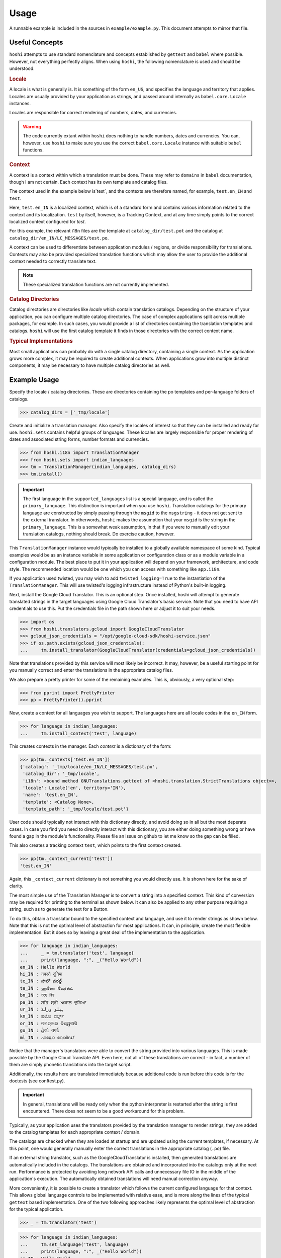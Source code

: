 

Usage
=====

A runnable example is included in the sources in ``example/example.py``. This
document attempts to mirror that file.

Useful Concepts
---------------

``hoshi`` attempts to use standard nomenclature and concepts established by
``gettext`` and ``babel`` where possible. However, not everything perfectly
aligns. When using ``hoshi``, the following nomenclature is used and should
be understood.

.. rubric:: Locale

A locale is what is generally is. It is something of the form ``en_US``, and
specifies the language and territory that applies. Locales are usually provided
by your application as strings, and passed around internally as ``babel.core.Locale``
instances.

Locales are responsible for correct rendering of numbers, dates, and currencies.

.. warning::
    The code currently extant within ``hoshi`` does nothing to handle numbers,
    dates and currencies. You can, however, use ``hoshi`` to make sure you use
    the correct ``babel.core.Locale`` instance with suitable ``babel`` functions.


.. rubric:: Context

A context is a context within which a translation must be done. These may refer
to ``domains`` in ``babel`` documentation, though I am not certain. Each context
has its own template and catalog files.

The context used in the example below is`test`, and the contexts are therefore
named, for example, ``test.en_IN`` and ``test``.

Here, ``test.en_IN`` is a localized context, which is of a standard form and
contains various information related to the context and its localization.
``test`` by itself, however, is a Tracking Context, and at any time simply points
to the correct localized context configured for `test`.

For this example, the relevant i18n files are the template at ``catalog_dir/test.pot``
and the catalog at ``catalog_dir/en_IN/LC_MESSAGES/test.po``.

A context can be used to differentiate between application modules / regions, or
divide responsibility for translations. Contexts may also be provided specialized
translation functions which may allow the user to provide the additional context
needed to correctly translate text.

.. note::
    These specialized translation functions are not currently implemented.

.. rubric:: Catalog Directories

Catalog directories are directories like `locale` which contain translation
catalogs. Depending on the structure of your application, you can configure
multiple catalog directories. The case of complex applications split across
multiple packages, for example. In such cases, you would provide a list of
directories containing the translation templates and catalogs. ``hoshi`` will
use the first catalog template it finds in those directories with the correct
context name.

.. rubric:: Typical Implementations

Most small applications can probably do with a single catalog directory,
containing a single context. As the application grows more complex, it may be
required to create additional contexts. When applications grow into multiple
distinct components, it may be necessary to have multiple catalog directories
as well.

Example Usage
-------------

Specify the locale / catalog directories. These are directories
containing the po templates and per-language folders of catalogs.

>>> catalog_dirs = ['_tmp/locale']

Create and initialize a translation manager. Also specify the locales of
interest so that they can be installed and ready for use. ``hoshi.sets``
contains helpful groups of languages. These locales are largely responsible
for proper rendering of dates and associated string forms, number formats
and currencies.

>>> from hoshi.i18n import TranslationManager
>>> from hoshi.sets import indian_languages
>>> tm = TranslationManager(indian_languages, catalog_dirs)
>>> tm.install()


.. important::
    The first language in the ``supported_languages`` list is a special language,
    and is called the ``primary_language``. This distinction is important when you
    use ``hoshi``. Translation catalogs for the primary language are constructed by
    simply passing through the ``msgid`` to the ``msgstring`` - it does not get sent
    to the external translator. In otherwords, ``hoshi`` makes the assumption that
    your ``msgid`` is the string in the ``primary_language``. This is a somewhat weak
    assumption, in that if you were to manually edit your translation catalogs,
    nothing should break. Do exercise caution, however.

This ``TranslationManager`` instance would typically be installed to a
globally available namespace of some kind. Typical examples would be as an
instance variable in some application or configuration class or as a module
variable in a configuration module. The best place to put it in your
application will depend on your framework, architecture, and code style.
The recommended location would be one which you can access with something
like  ``app.i18n``.

If you application used twisted, you may wish to add ``twisted_logging=True``
to the instantiation of the ``TranslationManager``. This will use twisted's
logging infrastructure instead of Python's built-in logging.

Next, install the Google Cloud Translator. This is an optional step. Once
installed, hoshi will attempt to generate translated strings in the target
languages using Google Cloud Translator's basic service. Note that you need
to have API credentials to use this. Put the credentials file in the path
shown here or adjust it to suit your needs.

>>> import os
>>> from hoshi.translators.gcloud import GoogleCloudTranslator
>>> gcloud_json_credentials = "/opt/google-cloud-sdk/hoshi-service.json"
>>> if os.path.exists(gcloud_json_credentials):
...     tm.install_translator(GoogleCloudTranslator(credentials=gcloud_json_credentials))

Note that translations provided by this service will most likely be incorrect.
It may, however, be a useful starting point for you manually correct and enter
the translations in the appropriate catalog files.

We also prepare a pretty printer for some of the remaining examples. This is,
obviously, a very optional step:

>>> from pprint import PrettyPrinter
>>> pp = PrettyPrinter().pprint

Now, create a context for all languages you wish to support. The languages here
are all locale codes in the ``en_IN`` form.

>>> for language in indian_languages:
...     tm.install_context('test', language)

This creates contexts in the manager. Each `context` is a dictionary of the form:

>>> pp(tm._contexts['test.en_IN'])
{'catalog': '_tmp/locale/en_IN/LC_MESSAGES/test.po',
 'catalog_dir': '_tmp/locale',
 'i18n': <bound method GNUTranslations.gettext of <hoshi.translation.StrictTranslations object>>,
 'locale': Locale('en', territory='IN'),
 'name': 'test.en_IN',
 'template': <Catalog None>,
 'template_path': '_tmp/locale/test.pot'}

User code should typically not interact with this dictionary directly, and avoid
doing so in all but the most deperate cases. In case you find you need to directly
interact with this dictionary, you are either doing something wrong or have found
a gap in the module's functionality. Please file an issue on github to let me know
so the gap can be filled.

This also creates a tracking context ``test``, which points to the first context
created.

>>> pp(tm._context_current['test'])
'test.en_IN'

Again, this ``_context_current`` dictionary is not something you would directly
use. It is shown here for the sake of clarity.

The most simple use of the Translation Manager is to convert a string into a
specified context. This kind of conversion may be required for printing to the
terminal as shown below. It can also be applied to any other purpose requiring
a string, such as to generate the text for a Button.

To do this, obtain a translator bound to the specified context and language,
and use it to render strings as shown below. Note that this is not the optimal
level of abstraction for most applications. It can, in principle, create the
most flexible implementation. But it does so by leaving a great deal of the
implementation to the application.


>>> for language in indian_languages:
...     _ = tm.translator('test', language)
...     print(language, ":", _("Hello World"))
en_IN : Hello World
hi_IN : नमस्ते दुनिया
te_IN : హలో వరల్డ్
ta_IN : ஹலோ வேர்ல்ட்
bn_IN : ওহে বিশ্ব
pa_IN : ਸਤਿ ਸ੍ਰੀ ਅਕਾਲ ਦੁਨਿਆ
ur_IN : ہیلو ورلڈ
kn_IN : ಹಲೋ ವರ್ಲ್ಡ್
or_IN : ନମସ୍କାର ବିଶ୍ୱବାସି
gu_IN : હેલો વર્લ્ડ
ml_IN : ഹലോ വേൾഡ്


Notice that the manager's translators were able to convert the string provided
into various languages. This is made possible by the Google Cloud Translate API.
Even here, not all of these translations are correct - in fact, a number of them
are simply phonetic translations into the target script.

Additionally, the results here are translated immediately because additional code
is run before this code is for the doctests (see conftest.py).

.. important::
    In general, translations will be ready only when the python interpreter is
    restarted after the string is first encountered. There does not seem to be
    a good workaround for this problem.

Typically, as your application uses the translators provided by the translation
manager to render strings, they are added to the catalog templates for each
appropriate context / domain.

The catalogs are checked when they are loaded at startup and are updated using
the current templates, if necessary. At this point, one would generally manually
enter the correct translations in the appropriate catalog  (``.po``) file.

If an external string translator, such as the GoogleCloudTranslator is
installed, then generated translations are automatically included in the
catalogs. The translations are obtained and incorporated into the catalogs
only at the next run. Performance is protected by avoiding long network API
calls and unnecessary file IO in the middle of the application's execution.
The automatically obtained translations will need manual correction anyway.


More conveniently, it is possible to create a translator which follows the
current configured language for that context. This allows global language
controls to be implemented with relative ease, and is more along the lines of
the typical ``gettext`` based implementation. One of the two following
approaches likely represents the optimal level of abstraction for the
typical application.


>>> _ = tm.translator('test')


>>> for language in indian_languages:
...     tm.set_language('test', language)
...     print(language, ":", _("Hello World"))
en_IN : Hello World
hi_IN : नमस्ते दुनिया
te_IN : హలో వరల్డ్
ta_IN : ஹலோ வேர்ல்ட்
bn_IN : ওহে বিশ্ব
pa_IN : ਸਤਿ ਸ੍ਰੀ ਅਕਾਲ ਦੁਨਿਆ
ur_IN : ہیلو ورلڈ
kn_IN : ಹಲೋ ವರ್ಲ್ಡ್
or_IN : ନମସ୍କାର ବିଶ୍ୱବାସି
gu_IN : હેલો વર્લ્ડ
ml_IN : ഹലോ വേൾഡ്


>>> for language in indian_languages:
...     tm.set_global_language(language)
...     print(language, ":", _("Hello World"))
en_IN : Hello World
hi_IN : नमस्ते दुनिया
te_IN : హలో వరల్డ్
ta_IN : ஹலோ வேர்ல்ட்
bn_IN : ওহে বিশ্ব
pa_IN : ਸਤਿ ਸ੍ਰੀ ਅਕਾਲ ਦੁਨਿਆ
ur_IN : ہیلو ورلڈ
kn_IN : ಹಲೋ ವರ್ಲ್ಡ್
or_IN : ନମସ୍କାର ବିଶ୍ୱବାସି
gu_IN : હેલો વર્લ્ડ
ml_IN : ഹലോ വേൾഡ്

It is also possible to install a handler on a context, which can be
responsible for triggering any actions the application must take when the
context's configured language changes.


>>> def change_handler():
...     print("In handler :", _("Hello World"))
>>> tm.install_change_handler('test', change_handler)
>>> for language in indian_languages:
...     tm.set_language('test', language)
In handler : Hello World
In handler : नमस्ते दुनिया
In handler : హలో వరల్డ్
In handler : ஹலோ வேர்ல்ட்
In handler : ওহে বিশ্ব
In handler : ਸਤਿ ਸ੍ਰੀ ਅਕਾਲ ਦੁਨਿਆ
In handler : ہیلو ورلڈ
In handler : ಹಲೋ ವರ್ಲ್ಡ್
In handler : ନମସ୍କାର ବିଶ୍ୱବାସି
In handler : હેલો વર્લ્ડ
In handler : ഹലോ വേൾഡ്


.. note::
    It is also possible (and probably safer) for you to manage this sort of
    activity from the control path which causes the language change in the first
    place, and avoid using this functionality entirely.

    This functionality is provided for applications which are either fairly
    small and just need a quick way to get things done, and for very complex
    applications which may have multiple triggers for language changes.


This library will only store a weak reference to the handler function you
provide. If this function or the object it belongs to is at risk of being
garbage collected, but you still require the function to be called, you must
ensure that you hold a reference to it elsewhere.


>>> del change_handler
>>> for language in indian_languages:
...     tm.set_language('test', language)


Other Helpful Functions
-----------------------

.. rubric:: :meth:`hoshi.i18n.TranslationManager.primary_language`

This method returns the ``primary_language`` configured. ``hoshi`` assumes
the ``msgid`` is the correct translation of the intended string in the primary
language.

>>> tm.primary_language
Locale('en', territory='IN')


.. rubric:: :meth:`hoshi.i18n.TranslationManager.current_language`

This method returns the language configured for the provided tracking context.

>>> tm.current_language('test')
'ml_IN'


.. rubric:: :meth:`hoshi.i18n.TranslationManager.current_locale`

This method returns the locale configured for the provided tracking context. This
can be used with various ``babel`` functions to ensure correct localization of
numbers, dates, etc.

>>> tm.current_locale('test')
Locale('ml', territory='IN')


.. rubric:: :meth:`hoshi.i18n.TranslationManager.locale`

This method can eb used to access any of the ``babel.core.Locale`` instances
installed in the manager. You can, of course, always instantiate one yourself
at any time as well. Which is a better approach might depend on your coding
style.

>>> tm.locale('en_IN')
Locale('en', territory='IN')


.. rubric:: :meth:`hoshi.i18n.TranslationManager.translate`

This method acts as a proxy to the installed external translators, and allows
your application to bypass the bulk of the ``i18n`` infrastructure and get
translations directly from the installed translators.

>>> tm.translate(tm.locale('en_IN'), tm.locale('hi_IN'), "Some Text")
('कुछ पाठ', 'gcloud translate v2')

The returned value is a tuple containing the translation result as well as the
translator which was used to generate it.


Further Learning
----------------

To get a more thorough understanding of the i18n process envisaged by ``hoshi``,
I recommend you take some time and play with the example code in ``example/example.py``.
That is more or less identical to the code shown here, but will give you informative
log output as well. It is also much easier to edit and run a python file than it is
doctests. While you do so, I also recommend you keep an eye on the contents of the
catalog and templates. In particular, you would want to see ``locale/test.pot`` and
``locale/hi_IN/LC_MESSAGES/test.po``.

Further, to experience the i18n workflow, you should manually `correct` one of the
translations in a catalog (``test.po``) and repeat the process with a new ``msgid``.
You should see that the manually entered translation in ``test.po`` is preserved,
while the new ``msgid`` has been added to the template as well as each catalog.

The various file and folder formats used are the same as that expected by ``gettext``,
and ``hoshi`` does use ``gettext`` and ``babel`` extensively. As such, most standard
tools and techniques which apply to gettext based i18n can be used alongside
``hoshi`` with no additional risks.
